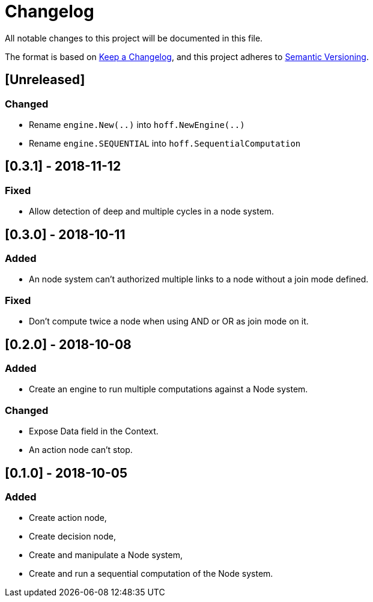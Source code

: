 = Changelog
All notable changes to this project will be documented in this file.

The format is based on https://keepachangelog.com/en/1.0.0/[Keep a Changelog],
and this project adheres to https://semver.org/spec/v2.0.0.html[Semantic Versioning].

== [Unreleased]
=== Changed

* Rename `engine.New(..)` into `hoff.NewEngine(..)`
* Rename `engine.SEQUENTIAL` into `hoff.SequentialComputation`

== [0.3.1] - 2018-11-12
=== Fixed

* Allow detection of deep and multiple cycles in a node system.

== [0.3.0] - 2018-10-11
=== Added

* An node system can't authorized multiple links to a node without a join mode defined.

=== Fixed

* Don't compute twice a node when using AND or OR as join mode on it.

== [0.2.0] - 2018-10-08
=== Added

* Create an engine to run multiple computations against a Node system.

=== Changed

* Expose Data field in the Context.
* An action node can't stop.

== [0.1.0] - 2018-10-05
=== Added

* Create action node,
* Create decision node,
* Create and manipulate a Node system,
* Create and run a sequential computation of the Node system.
